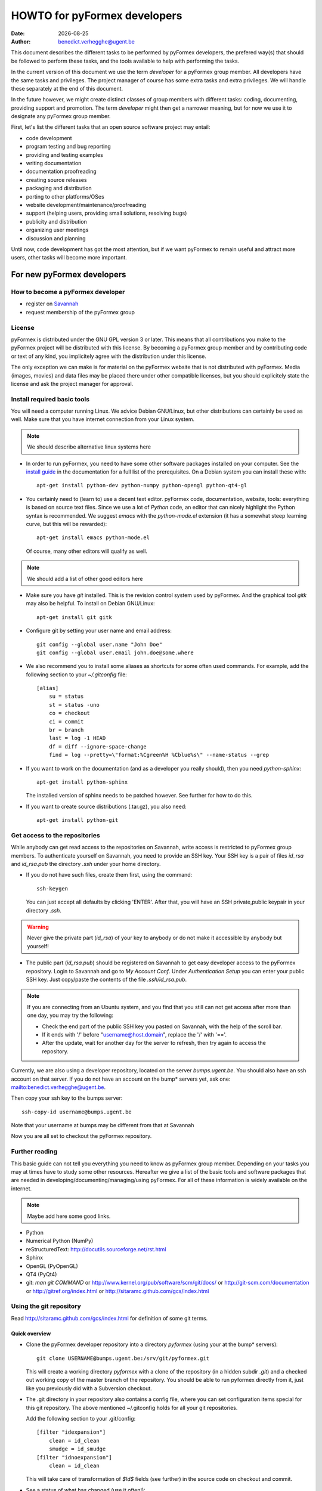 .. $Id$

..
  This file is part of the pyFormex project.
  pyFormex is a tool for generating, manipulating and transforming 3D
  geometrical models by sequences of mathematical operations.
  Home page: http://pyformex.org
  Project page:  https://savannah.nongnu.org/projects/pyformex/
  Copyright (C) Benedict Verhegghe (benedict.verhegghe@ugent.be)
  Distributed under the GNU General Public License version 3 or later.

  This program is free software: you can redistribute it and/or modify
  it under the terms of the GNU General Public License as published by
  the Free Software Foundation, either version 3 of the License, or
  (at your option) any later version.

  This program is distributed in the hope that it will be useful,
  but WITHOUT ANY WARRANTY; without even the implied warranty of
  MERCHANTABILITY or FITNESS FOR A PARTICULAR PURPOSE.  See the
  GNU General Public License for more details.

  You should have received a copy of the GNU General Public License
  along with this program.  If not, see http://www.gnu.org/licenses/.

.. |date| date::

..
  This document is written in ReST. To see a nicely formatted PDF version
  you can compile this document with the rst2pdf command.

.. _`homepage`: http://pyformex.nongnu.org
.. _`install guide`: http://pyformex.nongnu.org/doc/install.html

=============================
HOWTO for pyFormex developers
=============================
:Date: |date|
:Author: benedict.verhegghe@ugent.be

.. warning: This document is currently under development!

This document describes the different tasks to be performed by pyFormex
developers, the prefered way(s) that should be followed to perform these
tasks, and the tools available to help with performing the tasks.

In the current version of this document we use the term *developer* for
a pyFormex group member. All developers have the same tasks and privileges.
The project manager of course has some extra tasks and extra privileges.
We will handle these separately at the end of this document.

In the future however, we might create distinct classes of group members
with different tasks: coding, documenting, providing support and promotion.
The term *developer* might then get a narrower meaning, but for now we use
it to designate any pyFormex group member.

First, let's list the different tasks that an open source software project
may entail:

- code development
- program testing and bug reporting
- providing and testing examples
- writing documentation
- documentation proofreading
- creating source releases
- packaging and distribution
- porting to other platforms/OSes
- website development/maintenance/proofreading
- support (helping users, providing small solutions, resolving bugs)
- publicity and distribution
- organizing user meetings
- discussion and planning

Until now, code development has got the most attention, but if we want
pyFormex to remain useful and attract more users, other tasks will become
more important.


For new pyFormex developers
===========================

How to become a pyFormex developer
----------------------------------

- register on `Savannah <http://savannah.nongnu.org>`_
- request membership of the pyFormex group

License
-------
pyFormex is distributed under the GNU GPL version 3 or later. This means that all contributions you make to the pyFormex project will be distributed with this license. By becoming a pyFormex group member and by contributing code or text of any kind, you implicitely agree with the distribution under this license.

The only exception we can make is for material on the pyFormex website that is
not distributed with pyFormex. Media (images, movies) and data files may be placed there under other compatible licenses, but you should explicitely state the license and ask the project manager for approval.


Install required basic tools
----------------------------

You will need a computer running Linux. We advice Debian GNU/Linux, but
other distributions can certainly be used as well. Make sure that you
have internet connection from your Linux system.

.. note:: We should describe alternative linux systems here

- In order to run pyFormex, you need to have some other software packages
  installed on your computer. See the `install guide`_ in the documentation
  for a full list of the prerequisites. On a Debian system you can install these
  with::

    apt-get install python-dev python-numpy python-opengl python-qt4-gl

- You certainly need to (learn to) use a decent text editor. pyFormex
  code, documentation, website, tools: everything is based on source text
  files. Since we use a lot of `Python` code, an editor that can nicely
  highlight the Python syntax is recommended. We suggest `emacs` with the
  `python-mode.el` extension (it has a somewhat steep learning curve, but
  this will be rewarded)::

    apt-get install emacs python-mode.el

  Of course, many other editors will qualify as well.

.. note:: We should add a list of other good editors here

- Make sure you have `git` installed. This is the revision control system used
  by pyFormex. And the graphical tool `gitk` may also be helpful.
  To install on Debian GNU/Linux::

    apt-get install git gitk

- Configure git by setting your user name and email address::

    git config --global user.name "John Doe"
    git config --global user.email john.doe@some.where


- We also recommend you to install some aliases as shortcuts for some
  often used commands. For example, add the following section to your
  `~/.gitconfig` file::

    [alias]
	su = status
	st = status -uno
	co = checkout
	ci = commit
	br = branch
	last = log -1 HEAD
	df = diff --ignore-space-change
	find = log --pretty=\"format:%Cgreen%H %Cblue%s\" --name-status --grep


- If you want to work on the documentation (and as a developer you really
  should), then you need `python-sphinx`::

    apt-get install python-sphinx

  The installed version of sphinx needs to be patched however. See further
  for how to do this.

- If you want to create source distributions (.tar.gz), you also need::

    apt-get install python-git


Get access to the repositories
------------------------------

While anybody can get read access to the repositories on Savannah,
write access is restricted to pyFormex group members. To authenticate
yourself on Savannah, you need to provide an SSH key. Your SSH key is
a pair of files `id_rsa` and `id_rsa.pub` the directory `.ssh` under
your home directory.

- If you do not have such files, create them first, using the command::

    ssh-keygen

  You can just accept all defaults by clicking 'ENTER'. After that, you
  will have an SSH private,public keypair in your directory `.ssh`.

.. warning:: Never give the private part (`id_rsa`) of your key to anybody
  or do not make it accessible by anybody but yourself!

- The public part (`id_rsa.pub`) should be registered on Savannah
  to get easy developer access to the pyFormex repository.
  Login to Savannah and go to
  *My Account Conf*. Under *Authentication Setup* you can enter your
  public SSH key. Just copy/paste the contents of the file *.ssh/id_rsa.pub*.

.. note::

  If you are connecting from an Ubuntu system, and you find that you still can
  not get access after more than one day, you may try the following:

  - Check the end part of the public SSH key you pasted on Savannah, with the
    help of the scroll bar.
  - If it ends with '/' before "username@host.domain", replace the '/' with '=='.
  - After the update, wait for another day for the server to refresh, then try
    again to access the repository.


Currently, we are also using a developer repository, located on the server
`bumps.ugent.be`. You should also have an ssh account on that server. If
you do not have an account on the bump* servers yet, ask one: mailto:benedict.verhegghe@ugent.be.

Then copy your ssh key to the bumps server::

  ssh-copy-id username@bumps.ugent.be

Note that your username at bumps may be different from that at Savannah

Now you are all set to checkout the pyFormex repository.

Further reading
---------------

This basic guide can not tell you everything you need to know as pyFormex
group member. Depending on your tasks you may at times have to study some
other resources. Hereafter we give a list of the basic tools and software
packages that are needed in developing/documenting/managing/using pyFormex.
For all of these information is widely available on the internet.

.. note:: Maybe add here some good links.


- Python
- Numerical Python (NumPy)
- reStructuredText: http://docutils.sourceforge.net/rst.html
- Sphinx
- OpenGL (PyOpenGL)
- QT4 (PyQt4)
- git: `man git COMMAND` or
  http://www.kernel.org/pub/software/scm/git/docs/ or
  http://git-scm.com/documentation or
  http://gitref.org/index.html or
  http://sitaramc.github.com/gcs/index.html


Using the git repository
------------------------

Read http://sitaramc.github.com/gcs/index.html for definition of some git terms.

Quick overview
..............

- Clone the pyFormex developer repository into a directory `pyformex` (using
  your at the bump* servers)::

    git clone USERNAME@bumps.ugent.be:/srv/git/pyformex.git

  This will create a working directory `pyformex` with a clone of the
  repository (in a hidden subdir `.git`) and a checked out working copy
  of the master branch of the repository. You should be able to run
  pyformex directly from it, just like you previously did with a
  Subversion checkout.

.. note: In case you only want to run/change some version of pyFormex and
   do not want to contribute any changes back to the pyFormex project, you
   can also clone the repository anonymously (see the install manual).

- The .git directory in your repository also contains a config file,
  where you can set configuration items special for this git repository.
  The above mentioned ~/.gitconfig holds for all your git repositories.

  Add the following section to your .git/config::

    [filter "idexpansion"]
	clean = id_clean
	smudge = id_smudge
    [filter "idnoexpansion"]
	clean = id_clean

  This will take care of transformation of `$Id$` fields (see further)
  in the source code on checkout and commit.


- See a status of what has changed (use it often!)::

    git status

  If you have installed the aliases as mentioned above, you can also use the
  short form `git st`. This will give you the status report,without the
  untracked files, which is handy if you tend to collect many files in your git
  directory that should not be in the repository. If you want to see the
  untracked files as well, use `git su` (or `git status`).

- Pull in the changes from the remote repository (like `svn up`)::

    git pull

  Make sure you have a clean working directory (i.e. no changes) before
  doing that.

- Commit your changes to the remote repository (like `svn ci`). This is now
  a two-step (or even 3-step) procedure. First you commit the changes to
  your local copy of the repository::

    git commit -a

  Like before with `svn ci`, you will need to specify a commit message.

  Next you can push your changes up to the remote repository::

    git push



Working with multiple branches
..............................

.. note: This needs to be added


Working with multiple repos
...........................

Once you get sufficiently comfortable with using git, you can also add
the public repository as a remote (using your Savannah username)::

  git remote add public USERNAME@git.sv.gnu.org:/srv/git/pyformex.git

Now the command ::

  git remote -v

will give you something like (replace the user names)::

  origin	bene@bumps.ugent.be:/srv/git/pyformex.git (fetch)
  origin	bene@bumps.ugent.be:/srv/git/pyformex.git (push)
  public	bverheg@git.sv.gnu.org:/srv/git/pyformex.git (fetch)
  public	bverheg@git.sv.gnu.org:/srv/git/pyformex.git (push)

The default remote is 'origin' (the one you initially cloned from).
The 'public' is where you can push changes to make them available to
the general public.

To push your changes to the public repository, you have to specify both the
repository name and branch::

    git push public master

.. warning: Current project policy is that only the project manager pushes
   to the public repository. Other developers should (for now) only push to
   the local remote at bumps.ugent.be.



Switch the master branch
........................

You have a (public) branch NEW, which you want to become the master, while
the current master branch should be kept under the name OLD. We suppose
that both the NEW and master branches are already (updated) in the remote
repository, while OLD is non-existing in the remote.

First make a copy of the current master under the name OLD and save
it to the remote::

  git br OLD
  git push -u origin OLD

The NEW branch has diverted a lot from master, but you still need to
keep the changes from the master branch. So first merge the master
into your NEW branch::

  git co NEW
  git merge --strategy=ours --no-commit master
  git commit          # add information to the template merge message

.. note: If you do not want to provide a commit message, you can do the
   last two commands at once: git merge -s ours master

Finally, got to the master and merge the NEW branch in it::

  git co master
  git merge new


Structure of the pyFormex repository
====================================
After you checked out the trunk, you will find the following in the top
directory of your local copy.

:pyformex: This is where all the pyFormex source code (and more) is located.
  Everything that is included in the distributed releases should be located
  under this directory.

:pkg: This directory is where we have the tools for building Debian packages.

:screenshots: This contains some (early) screenshots. It could develop into
  a container for all kinds of promotional material (images, movies, ...)

:sphinx: This is where we build the documentation (not surprisingly, we use
  **Sphinx** for this task). The built documents are copied in `pyformex/doc`
  for inclusion in the release.

:stats: Contains some statistics and tools to gather them.

:user: Contains the minutes of pyFormex user meetings.

:website: Holds the source for the pyFormex website. Since the move to
  Savannah recently, we also use Sphinx to build the website.
  Since the whole html documentation tree is also published as part of
  the website (`<http://www.nongnu.org/pyformex/doc/>`_) we could actually
  integrate the *sphinx* part under *website*. The reasons for keeping them
  apart are:

  - the html documents under *sphinx* are made part of the release (for use
    as local documentation accessible from the pyFormex GUI), but the
    *website* documents are not, and
  - the *sphinx* documents need to be regenerated more often, because of the
    fast development process of pyFormex, while the *website* is more static.

Furthermore the top directory contains a bunch of other files, mostly managing tools. The most important ones will be treated further.



Commit messages
===============

When committing something to a repository, you always need to specify
a commit message. The message should be brief and to the point, but still
complete: describing what was changed and possibly why.

The structure of the commit message should be as follow: a single line
with a short contents, followed by a blank line and then multiple lines
describing all the changes. If you only made a single change,
a single line message is allowed.

If you find yourself writing a very long list of changes, consider
splitting your commit into smaller parts.  Prefixing your comments
with identifiers like Fix or Add is a good way of indicating what type
of change you did.  It also makes it easier to filter the content
later, either visually, by a human reader, or automatically, by a
program.

If you fixed a specific bug or implemented a specific change request,
it is recommended to reference the bug or issue number in the commit
message. Some tools may process this information and generate a link
to the corresponding page in a bug tracking system or automatically
update the issue based on the commit.


Solution to common git problems
===============================

Commit only some changes
------------------------
For each file that you want to commit, do::

  git add file_to_commit.py

Then do::

  git commit


Revert changes that have not been commited yet
----------------------------------------------
If you have changed a file, then decide you want to undo these
changes before you have added them, just check out that file
again, and it will be restored to the version in the repo::

  git checkout file_to_revert.py

If you already added them, but did not commit yet, use::

  git reset file_to_revert.py

Your branch and 'origin/master' have diverged
---------------------------------------------
After a `git pull` I had the following situation::

  bene@bumpy 13:31 ~/prj/pyformex $ git st
  # On branch master
  # Your branch and 'origin/master' have diverged,
  # and have 1 and 3 different commits each, respectively.
  #
  nothing to commit (working directory clean)

This is a common situation. I had commited a change to my local repository,
but did not push the changes to the remote repo. Meanwhile 3 other changes
are pushed to the remote. Thus my local master branch is now diverging from
the remote. To solve it, I could just merge the remote branch into my local
branch, using `git merge origin/master`. Instead I choose here for another
solution: rebase my commit. This will take my commit out of my local branch,
then pull in the changes from the remote first, and then reapply my changes::

  bene@bumpy 13:31 ~/prj/pyformex $ git rebase origin/master
  First, rewinding head to replay your work on top of it...
  Applying: Fix bug #37833: mesh (deep) copy
  bene@bumpy 13:33 ~/prj/pyformex $ git st
  # On branch master
  # Your branch is ahead of 'origin/master' by 1 commit.
  #
  nothing to commit (working directory clean)

The difference between the more commonly used 'merge' method and the 'rebase'
method, is that in the first case, a new commit will be made to merge the
diverged branches together again. In the second case however, the divergence
is avoided and a linear branch history is kept. In both cases, my local branch
is ready to be push up to the remote again.


Please, commit your changes or stash them before you can merge.
---------------------------------------------------------------

This situation occurs if you pull changes from the remote, and you have
local changes. An example::

  bene@bumper 14:29 ~/prj/pyformex $ git pull
  remote: Counting objects: 47, done.
  remote: Compressing objects: 100% (24/24), done.
  remote: Total 24 (delta 23), reused 0 (delta 0)
  Unpacking objects: 100% (24/24), done.
  From bumps.ugent.be:/srv/git/pyformex
     fd5bb16..8585d05  master     -> origin/master
  Updating fd5bb16..8585d05
  error: Your local changes to the following files would be overwritten by merge:
         pyformex/plugins/trisurface.py
  Please, commit your changes or stash them before you can merge.
  Aborting

If they are important, you can stash away your changes in a work directory::

  git stash

In both cases then just redo the pull::

  git pull

which will now succeed.


Stash your local changes to allow a pull
----------------------------------------
When you do a ::

  git pull

to update your local working directory from the remote repository, you may
get an error like this::

  error: Your local changes to the following files would be overwritten by merge:
	<SOME FILES>
  Please, commit your changes or stash them before you can merge.
  Aborting

Remember that the pull actually does two things:
first it fetches the required commits from the
remote to update your local repository, and then it checks out these
changes from your local repository and merges them into your working
directory. This is equivalent with::

  git fetch
  git co

As the error shows, it is the merging that is failing, because you have
local changes. Here are four ways to solve this problem:

- if you know your changes are ok: commit them first,

- if you know your changes are unneeded/unwanted, remove them::

   rm MODIFIED_FILE

- you can check first what you have changed::

    git diff MODIFIED_FILE

and see if your changes are important, and then proceed along one of the first
paths.

- in most cases however you will not want to find out now what changes
  to keep, but rather wait until you have merged the incoming changes.
  The easiest way to proceed then is to stash away your changes to
  allow the merge, and possibly continue to work on them later::

    git stash

  and after that the pull (or checkout) command will work. You then get your
  changes back with::

    git stash pop



Resolving merge conflicts
-------------------------
Merge operations (whether explicit, or implicit during a `git pull`, or
`git stash apply`) can lead to conflicts. Here is an example output of a
`git stash apply`::

  Auto-merging pyformex/plugins/trisurface.py
  CONFLICT (content): Merge conflict in pyformex/plugins/trisurface.py
  Auto-merging pyformex/gui/draw.py
  Auto-merging HOWTO-dev.rst

Two files got merged fine, one created a problem. Conflicts should be
resolved immediately, before adding/committing new changes, even before
you can run pyFormex. The `git st` says::

  #
  # Unmerged paths:
  #   (use "git reset HEAD <file>..." to unstage)
  #   (use "git add/rm <file>..." as appropriate to mark resolution)
  #
  #	both modified:      pyformex/plugins/trisurface.py
  #

In the file, you will find the conflicting parts marked by markers such
as the following::

  <<<<<<< Updated upstream
      Lines that were changed upstream and pulled in
  =======
      Lines that were changed in the local (stashed away) version
  >>>>>>> Stashed changes

In this case the stashed changes were wrong, so I just restored the checkout
version::

  git co -- pyformex/plugins/trisurface.py



Using the *make* command
========================
A lot of the recipes below use the *make* command. There is no place here to give a full description of what this command does (see http://www.gnu.org/software/make/). But for those unfamiliar with the command: *make* creates derived files according to recipes in a file *Makefile*. Usually a target describing what is to be made is specified in the make command (see many examples below). The *-C* option allows to change directory before executing the make. Thus, the command::

  make -C pyformex/lib debug

will excute *make debug* in the directory *pyformex/lib*. We use this a lot to mallow most *make* commands be executed from the top level directory.

A final tip: if you add a *-n* option to the make command, make will not actually execute any commands, but rather show what it would execute if the *-n* is left off. A good thing to try if you are unsure.


Create the pyFormex acceleration library
========================================
Most of the pyFormex source code is written in the Python scripting language: this allows for quick development, elegant error recovery and powerful interfacing with other software. The drawback is that it may be slow for loop operations over large data sets. In pyFormex, that problem has largely been solved by using **Numpy**, which handles most such operations by a call to a (fast) compiled C-library.

Some bottlenecks remained however, and therefore we have developed our own compiled C-libraries to further speed up some tasks. While we try to always provide Python equivalents for all the functions in the library, the penalty for using those may be quite high, and we recommend everyone to always try to use the compiled libraries. Therefore, after creating a new local svn tree, you should first proceed to compiling these libraries.

Prerequisites for compiling the libraries
-----------------------------------------
These are Debian GNU/Linux package names. They will most likely be available
under the same names on Debian derivatives and Ubuntu and derivatives.

- make
- gcc
- python-dev
- libglu1-mesa-dev


Creating the libraries
----------------------
The source for the libraries are the '.c' files in the `pyformex/lib`
directory of your svn tree. You will find there also the equivalent
Python implementations. To compile the liraries, got to ``TOPDIR`` and execute
the command::

  make lib

Note that this command is executed automatically when you run pyFormex directly
from the SVN sources (sse below). This is to ensure that you pick up any changes made to
the library. If compilation of the libraries during startup fails,


Run pyFormex from the checked-out source
========================================
In the toplevel directory, execute the command::

  pyformex/pyformex

and the pyFormex GUI should start. If you want to run this version as your
default pyFormex, it makes sense to create a link in a directory that is in
your *PATH*. On many systems, users have their own *~/bin* directory that is
in the front of the *PATH*. You can check this with::

  echo $PATH

The result may e.g. contain */home/USER/bin*. If not, add the following to your
*.profile* or *.bash_profile*::

  PATH=$HOME/bin:$PATH
  export PATH

and make sure that you create the bin directory if it does not exist.
Then create the link with the following command::

  ln -sfn TOPDIR/pyformex/pyformex ~/bin/pyformex

where ``TOPDIR`` is the absolute path of the top directory (created from the
repository checkout). You can also use a relative path, but this should be
as seen from the ``~/bin`` directory.

After starting a new terminal, you should be able to just enter the command
``pyformex`` to run your svn version from anywhere.

When pyformex starts up from the svn source, it will first check that the
compiled acceleration libraries are not outdated, and if they are, pyformex
will try to recompile them by invoking the 'make lib' command from the
parent directory. This is to avoid nasty crashes when the implementation of
the library has changed. If this automatic compilation fails, pyformex will
nevertheless continue, using the old compiled libraries or the slower Python
implementation.


Searching the pyFormex sources
==============================
While developing or using pyFormex, it is often desirable to be able to search
the pyFormex sources, e.g.

- to find examples of similar constructs for what you want to do,
- to find the implementation place of some feature you want to change,
- to update all code dependent on a feature you have changed.

The ``pyformex`` command provides the necessary tool to do so::

    pyformex --search -- [OPTIONS] PATTERN

This will actually execute the command::

    grep OPTIONS PATTERN FILES

where ``FILES`` will be replaced with the list of Python source files in the
pyformex directories. The command will list all occasions of ``PATTERN`` in
these files. All normal ``grep`` options (see ``man grep``) can be added, like
'-f' to search for a plain string instead of a regular expression, or '-i'
make the search case insensitive.

If you find the pyformext command above to elaborate, you can just define a
shorter alias. If you put the following line in your ``.bashrc``
file ::

    alias pysea='pyformex --search --'

you will be able to just do ::

    pysea PATTERN


Style guidelines for source and text files
==========================================

Here are some recommendations on the style to be used for source (mainly
Python) and other text files in the pyFormex repository.


General guidelines
------------------

- Name of .py files should be only lowercase, except for the approved
  examples distributed with pyFormex, which should start with an upper case.

- All new (Python, C) source and other text files in the pyFormex repository
  should be created with the following line as the first line::

    # $Id$

  If the file is an executable Python script, it should be started
  with the following two lines::

    #!/usr/bin/env python
    # $Id$

  Start reStructuredText with the following two lines (the second being
  an empty line)::

    .. $Id$

  On your next ``git checkout`` the ``$Id$`` fields will be sustituted
  by the date, time and developer name of the last push operation.
  Never edit this ``$Id$`` field information directly.

  This feature has to be activated by defining the 'idexpansion' filter
  in your .git/config file (see above).
  Files that have the idexpansion filter set (in .gitattributes) will see
  translation of the `$Id$` field.

- Python source files should end with a line::

    # End

  and .rst files should end with::

    .. End

  These lines help us in detecting that no part of a file has been cut off
  by accident.

- In Python files, always use 4 blanks for indenting, never TABs. Use
  a decent Python-aware editor that allows you to configure this. The
  main author of pyFormex uses ``Emacs`` with ``python-mode.el``.


pyFormex modules
----------------
- pyFormex modules should always contain a docstring of at least 3 lines,
  the first of which can not be empty. Immediately after the docstring you
  should enforce the use of the print function instead of the print
  statement, like below::

    """Test module

    """
    from __future__ import print_function

- pyFormex modules providing a functionality that can be used under
  plain Python can, and probably should, end with a section to test
  the modules::

    if __name__ == "__main__":
        # Statements to test the module functionality


  The statements in this section will be executed when the module is
  run with the command::

    python module.py


imports
-------
All import statements in the pyFormex Python source should use absolute
imports, starting with the pyformex main package. Imports should by preference
be ordered as in the following example, putting first (sub)package imports,
then module imports, and finally individual definition imports.
The subpackages should be in the order lib, gui, opengl, plugins, examples.
By preference put only one import per line.

Wildcard imports are should not be used. There are still a lot them for
historical reasons, but we should remove them as much as possible.

::

    # Example of an extensive import list
    from __future__ import print_function

    import pyformex as pf
    from pyformex import plugins           # import a subpackge
    from pyformex import utils             # import module
    from pyformex import arraytools as at  # import module with alias
    from pyformex.gui import draw, image   # !!! DEPRECATED multiple import
    from pyformex.plugins import geometry_menu
    from pyformex.utils import command     # import individual function
    from pyformex.gui.draw import *        # !!! DEPRECATED wildcard
    from pyformex.plugins.curve import Arc, PolyLine

    import os, sys               # import non-pyformex parts


pyFormex scripts
----------------

- pyFormex scripts (this includes the examples provided with pyFormex)
  can test the ``__name__`` variable to find out whether the script is
  running under the GUI or not::

    if __name__ == "draw":
        # Statements to execute when run under the GUI

    elif __name__ == "script":
        # Statements to execute when run without the GUI


Coding style
------------

- Variables, functions, classes and their methods should be named
  as closely as possible according to the following scheme:

  - classes: ``UpperUpperUpper``
  - functions and methods: ``lowerUpperUpper``
  - variables: ``lowercaseonly``

  Lower case only names can have underscores inserted to visually separate
  the constituant parts: ``lower_case_only``.

  Local names that are not supposed to be used directly by the user
  or application programmer, can have underscores inserted or
  appended.

  Local names may start with an underscore to hide them from the user.
  These names will indeed not be made available by Python's ``import``
  statements.

- For whitespace in expressions and statements, try to follow the rules in
  http://www.python.org/dev/peps/pep-0008/#whitespace-in-expressions-and-statements.
  More precisely, do not put a whitespace directly inside delimiters
  or around mathematic operators.

  But *do* put spaces around the assignment operator ('='), except in argument
  lists. Also put a blank after commas. Thus::

    def inc(x, y=1):
        z = x+y
        return z

- Always start a new line after the colon (``:``) in ``if`` and ``for``
  statements.

- Always try to use implicit for loops instead of explicit ones.

- Numpy often provides a choice of using an attribute, a method or a
  function to get to the same result. The preference ordering is:
  attribute > method > function. E.g. use ``A.shape`` and not ``shape(A)``.


print
-----
All print statements should be replaced with print() function calls,
and the import of print_function is required in all pyformex modules.

raise Error
-----------
When raising an Error, the error message should be put in parentheses as
an argument to the Error class::

  raise SomeError('Some error occurred')

iteritems
---------
dict.iteritems() should not be used: just use dict.items(). We know this is
a (slight) performance hit, but it will help in porting to Python3.


Docstrings
----------

- All functions, methods, classes and modules should have a docstring,
  consisting of a single first line with the short description,
  possibly followed by a blank line and an extended description. It
  is recommended to add an extended description for all but the trivial
  components.

- Docstrings should end and start with triple double-quotes (""").

.. warning: Try not to use lines starting with the word 'class' in a
   multiline docstring: it tends to confuse emacs+python-mode.

- Docstrings should not exceed the 80 character total line length.
  Python statements can exceed that length, if the result is more easy
  to read than splitting the line.

- Docstrings should be written with `reStructuredText (reST)
  <http://docutils.sourceforge.net/rst.html>`_ syntax. This allows us
  to use the docstrings to autmoatically generate the reference
  manual in a nice layout, while the docstrings keep being easily
  readible. Where in doubt, try to follow the `Numpy documentation guidelines
  <http://projects.scipy.org/numpy/wiki/CodingStyleGuidelines>`_.

- reStructuredText is very keen to the precise indentation (but as Python
  coders we are already used to that). All text belonging to the same
  logical unit should get the same indentation. And beware espacially for
  the required blank lines to delimit different section. A typical
  example is that of a bullet list::

    Text before the bullet list.

    - Bullet item 1
    - Bullet item 2, somewhat longer and continued
      on the next line.
    - Bullet item 3

    Text below the bullet item


- The extended description should contain a section describing the parameters
  and one describing the return value (if any). These should
  be structured as follows::

    Parameters:

    - `par1`: type: meaning of parameter 1.
    - `par2`: type: meaning of parameter 2.
    - `par3`, `par4`: type(s): meaning of parameters 3 and 4.

    Returns:

    - `ret1`: type: return value 1.
    - `ret2`: type: return value 2.

  If two or more parameters or return values are decribed in the same item,
  be sure to leave a space after the comma in the list of names!
  If there is just a single return value, its type and value can also be
  described in a single sentence, e.g.::

    Returns an int which is zero upon success.

- The parameters of class constructor methods (``__init__``) should be
  documented in the Class docstring, not in the ``__init__`` method
  itself.

- Special sections (note, warning) can be used to draw special attention of
  the user. Format these as follows (leave a space after '..')::

    .. note::

      This is a note.

    .. warning::

      Be careful!

- Wherever possible add an example of the use of the function. By preference
  this should be a live example that can be used through the --testmodule
  framework. This should be structured as follows::

    Examples:

      >>> F = Formex('3:012934',[1,3])
      >>> print F.coords
      [[[ 0.  0.  0.]
       [ 1.  0.  0.]
       [ 1.  1.  0.]]

      [[ 1.  1.  0.]
       [ 0.  1.  0.]
       [ 0.  0.  0.]]]

  Lines starting with '>>>' should be executable Python (pyFormex) code.
  If the code creates any output, that output should be added exactly as
  generated (but aligned with the '>>>' below the code line.
  When the module is tested with::

    pyformex --testmodule MODULENAME

  Python will execute all these code and check that the results match.
  In order to get good quality formatting in both the HTML and PDF versions,
  both the code lines and the output it generates should be kept short.
  You can use intermediate variables in the code to obtain this. For the
  output, you may have to use properly formatted printing of the data or
  subdata. E.g., a ``print F`` above instead of ``print F.coords`` would
  result in a too long line.

  See also the documentation for arraytools.uniqueOrdered for another
  example.


Automatic code style checking
=============================

In an effort to improve code quality, readability and maintainability, we
promote the use of some specialized tools for code style checking and
rewriting. Developers should install the following packages::

  apt-get install pep8 python-autopep8 pylint

In future we will use these tools to check all code automatically at commit
time. For now, the tools are made available recommended configurations are
tested and will lead to further instructions here. All of you can help with
cleaning up the existing code.

Checking with pep8
------------------

PEP8 is a Python Enhancement Proposal holding general recommendations
for Python coding style. The *pep8* command will check conformance of
your code to this guide. There is however no unanimous consent on what
is good style. Therefore we will not enforce all recommendations.
We will for example allow comments line starting with two hash marks (##),
for the following reasons:

- *emacs* uses '##' to comment out regions (which themselves might contain
  comments) and to uncomment them again;
- our custom *stamp* program responsible for adding the copyright section
  at the start of files uses '##' to identify the stamped part.

Therefore, the recommended way to execute pep8 is::

  pep8 --ignore=E265 myfile.py

This will produce a list of fixes (mostly whitespace) which you should
implement. You can use *autopep8* to help you.

Creating beautified code with autopep8
--------------------------------------

*autopep8* restructures your code according to pep8. It will mostly do
whitespace corrections. While it can automatically change the code inplace,
it is not recommended to do so. Instead, create the new code, compare it
with the old, and port the changes one by one after your approval.
There are diff tools available for most editors to help with that.
The following command produces a cleaned source *myfile_pep8.py*::

  autopep8 --ignore=E265,W6 myfile.py > myfile_pep8.py

Do not feel forced to accept all changes! There might be reasons to
divert from standard rules. The restructured file might break some
nice vertical alignment, or break lines at strange places. If the result
is not more readable than the original, do not change it.
Also, autopep8 does not fix all the pep8 failures.

Thus, for two files that were converted already (simple.py, varray.py),
the first one still produces quite some message. This is no problem, as
we consider the code better in that way, than in the conforming version.


Checking with pylint
--------------------

The ultimate testing of the code will be done with *pylint*. Policy
is set in the pylintrc configuration file. The command::

  pylint myfile.py

produces a long report with recommendations, and a global evaluation
with a score on 10.
Try to fix as many of the reported issues, and run the code again.
The score will increase. The first file that was analyzed and fixed
(varray.py) now has a score of 9.47/10. But do not worry if your initial
score is *a lot* lower: varray.py started at a negative score, as will
probably most of our modules. *simple.py* has at the time of this writing
a score of -42.38 :( largely due to wildcard imports.

Testing after changes
---------------------

Be sure to always retest the module after the changes you have made::

  pyformex --testmodule pkg.myfile



Creating pyFormex documentation
===============================

The pyFormex documentation (as well as the website) are created by the
**Sphinx** system from source files written in ReST (ReStructuredText).
The source files are in the ``sphinx`` directory of your svn tree and
have an extension ``.rst``.

Install Sphinx
--------------
You need a (slightly) patched version of Sphinx. The patch adds a small
functionality leaving normal operation intact.
Therefore, if you have root
access, we advise to just patch a normally installed version of Sphinx.

- First, install the required packages. On Debian GNU/Linux do ::

    apt-get install dvipng python-sphinx

- Then patch the sphinx installation. Find out where the installed Sphinx
  package resides. On Debian this is ``/usr/share/pyshared/sphinx``.
  The pyformex source tree contains the required patch in a file
  ``sphinx/sphinx-1.1.3-bv.diff``. It was created for Sphinx 1.1.3 but will
  probably work for slightly older or newer versions as well.
  Do the following as root::

    cd /usr/share/pyshared/sphinx
    patch -p1 --dry-run < TOPDIR/sphinx/sphinx-1.1.3-bv.diff

  This will only test the patching. If all hunks succeed, run the
  command again without the '--dry-run'::

    patch -p1 < ???/pyformex/sphinx/sphinx-1.1.3-bv.diff

The patched version allows you to specify a negative number for the
`:numbered:` option in a toctree. See the following extract from `refman.rst`
for an example::

  .. toctree::
     :maxdepth: 1
     :numbered: -1

This means that the modules listed thereafter will be descended 1 level deep
and be numbered one level deep. But unlike the default working of sphinx (with
positive value), the modules in different toctrees in the same document are
numbered globally over the document, instead of restarting at 1 for every
toctree.


Writing documentation source files
----------------------------------
Documentation is written in ReST (ReStructuredText). The source files are
in the ``sphinx`` directory of your svn tree and have an extension ``.rst``.

When you create a new .rst files with the following header::

  .. $Id$
  .. pyformex documentation --- chaptername
  ..
  .. include:: defines.inc
  .. include:: links.inc
  ..
  .. _cha:partname:

Replace in this header chaptername with the documentation chapter name.

See also the following links for more information:

- guidelines for documenting Python: http://docs.python.org/documenting/index.html
- Sphinx documentation: http://sphinx.pocoo.org/
- ReStructuredText page of the docutils project: http://docutils.sourceforge.net/rst.html

When refering to pyFormex as the name of the software or project,
always use the upper case 'F'. When refering to the command to run
the program, or a directory path name, use all lower case: ``pyformex``.

The source .rst files in the ``sphinx/ref`` directory are automatically
generated with the ``py2rst.py`` script. They will generate the pyFormex
reference manual automatically from the docstrings in the Python
source files of pyFormex. Never add or change any of the .rst files in
``sphinx/ref`` directly. Also, these files should *not* be added to the
svn repository.


Adding image files
------------------

- Put original images in the subdirectory ``images``.

- Create images with a transparent or white background.

- Use PNG images whenever possible.

- Create the reasonable size for inclusion on a web page. Use a minimal canvas size and maximal zooming.

- Give related images identical size (set canvas size and use autozoom).

- Make composite images to combine multiple small images in a single large one.
  If you have ``ImageMagick``, the following command create a horizontal
  composition ``result.png``  of three images::

     convert +append image-000.png image-001.png image-003.png result.png


Create the pyFormex manual
--------------------------

The pyFormex documentation is normally generated in HTML format, allowing it
to be published on the website. This is also the format that is included in
the pyFormex distributions. Alternative formats (like PDF) may also be
generated and made available online, but are not distributed with pyFormex.

The ``make`` commands to generate the documentation are normally executed
from the ``sphinx`` directory (though some work from the ``TOPDIR`` as well).

- Create the html documentation ::

   make html

  This will generate the documentation in `sphinx/_build/html`, but
  these files are *not* in the svn tree and will not be used in the
  pyFormex **Help** system, nor can they be made available to the public
  directly.
  Check the correctness of the generated files by pointing your
  browser to `sphinx/_build/html/index.html`.

- The make procedure often produces a long list of warnings and errors.
  You may therefore prefer to use the following command instead ::

    make html 2>&1 | tee > errors

  This will log the stdout and stderr to a file ``errors``, where you
  can check afterwards what needs to be fixed.

- When the generated documentation seems ok, include the files into
  the pyFormex SVN tree (under ``pyformex/doc/html``) and thus into
  the **Help** system of pyFormex ::

   make incdoc

  Note: If you created any *new* files, do not forget to ``svn add`` them.

- A PDF version of the full manual can be created with ::

   make latexpdf

  This will put the PDF manual in ``sphinx/_build/latex``.

The newly generated documentation is not automatically published on the
pyFormex website. Currently, only the project manager can do that. After you
have made substantial improvements (and checked them in), you should contact
the project manager and ask him to publish the new docs.


Create a distribution
=====================

A distribution (or package) is a full set of all pyFormex files
needed to install and run it on a system, packaged in a single archive
together with an install procedure. This is primarily targeted at normal
users that want a stable system and are not doing development work.

Distribution of pyFormex is done in the form of a 'tarball' (.tar.gz) archive.
You need to have `python-git` and `python-docutils` installed to create the
distribution tarball. Also, you need to create a subdirectory `dist` in
your pyFormex source tree.

Before creating an official distribution, update your tree and commit your
last modifications. Then, in the top directory of your git repo, do ::

  make dist

This will create the package file `pyformex-${VERSION}.tar.gz` in
`dist/`. The version is read from the `RELEASE` file in the top
directory. Do not change the *VERSION* or *RELEASE* settings in this
file by hand: we have `make` commands to do this (see below). Make sure
that the *RELEASE* contains a trailing field (*aNUMBER*).
This means that it is an (alpha) intermediate, unsupported release.
Official, supported releases do not have the trailer.

Any developer can create intermediate release tarballs and distribute them.
However, *currently only the project manager is allowed
to create and distribute official releases!*

After you have tested that pyFormex installation and operation from the
resulting works fine, you can distribute the package to other users, e.g.
by passing them the package file explicitely (make sure they understand the
alpha status) or by uploading the file to our local file server.
Once the package file has been distributed by any means, you should immediately
bump the version, so that the next created distribution will have a higher number::

  make bumpversion
  git ci -m "Bump version after creating distribution file"

.. note:: There is a (rather small) risk here that two developers might
  independently create a release with the same number.


Things that have to be done by the project manager
==================================================

Extra needed packages:

- cvs, for the pyFormex website at Savannah::

    apt-get install cvs

Make file(s) public
-------------------
This is for interim releases, not for an official release ! See below
for the full procedure to make and publish an official release tarball.

- Make a distribution file (tarball) available on our own FTP server ::

   make publocal

- Make a distribution file available on Savannah FTP server ::

   make pub

- Bump the pyFormex version. While any developer can bump the version,
  it really should only be done after publishing a release (official
  or interim) or when there is another good reason to change the
  version number. Therefore it is included here with the manager's
  tasks. ::

   make bumpversion

Publish the documentation
-------------------------
- Put the html documention on the website ::

   make pubdoc
   ./publish # This should currently be done by the project manager
             # on his laptop!
   # now add the missing files by hand : cvs add FILE
   make commit

- Publish a PDF manual ::

   make pubpdf


Release a distribution to the general public
--------------------------------------------

First, create the distribution and test it out locally: both the installation
procedure and the operation of the installed program. A working development
version is not enough. Proceed only when everything works fine.

- Set the final version in RELEASE (RELEASE==VERSION) ::

   edt RELEASE    # Remove the a* tail
   make version

- Stamp the files with the version ::

   make stampall

- Create updated documentation ::

   make html
   make latexpdf
   make incdoc

- Check in (creating the dist may modify some files) ::

   git commit -a -m "Creating release ..."

- Set the revision number in stats/pyformex-release.fdb. Compute it from the
  latest and add the increment from the pyFormex version::

    pyFormex 0.9.0 (0.8.9r5-249-ga162aca)
                            ^^^

  In this example we have 249 past release 0.8.9 (actually 0.8.9-r5, but this
  had the same revision number as 0.8.9). Release 0.8.9 was revision 2557,
  thus the new revision number is 2557 + 249 = 2806.

- Create a Tag ::

   make tag
   make pushtag

- Push source to Savannah::

   git push public master
   git push public RELEASETAG

- Create the distribution ::

   make dist

- Put the release files on Savannah::

   make pubrelease
   make pubpdf
   make pubn
   make pub

- Announce the release on the pyFormex news

  * news
  * submit

    text: pyFormex Version released....

- Put the files on our local FTP server ::

   make publocal_off

- Put the documentation on the web site ::

   make pubdoc
   ./publish
   make commit

- Upload to the python package index ::

   (NOT CORRECT) make upload  # should replace make sdist above

- Add the release data to the database ::

   edt stats/pyformex-releases.fdb

- Create statistics ::

   make stats   # needs more work to get git commit count

- Bump the RELEASE and VERSION variables in the file RELEASE, then ::

   make bumpversion
   make lib
   svn ci -m 'Bump version after release'

Well, that was easy, uh? ~)_do build


Change the pyFormex website
---------------------------

The top tree of the website (everything not under Documentation) has its
source files in the `website` directory. It uses mostly rest and sphinx,
just like the documentation. To create the website::

  cd website
  make html

Look at the result under the _build subdirectory. Some links (notably to
the documentation) will not work from the local files.
If the result is ok, it can be published as follows::

  make pub

This moves the resulting files to the `www` subdirectory, which is a
cvs mirror of the website. Upload the files just as for the documentation::

   cd ..
   ./publish
   make commit


Creating (official) Debian packages
-----------------------------------

.. note: This section needs further clarification

Debian packages are create in the `pkg` subdirectory of the trunk.
The whole process is controlled by the script `_do`. The debian-template
subdirectory contains starting versions of the `debian` files packaging.
They will need to be tuned for the release.

- Install needed software packages for the build process::

    apt-get install debhelper devscripts python-all-dev

  Furthermore you also need to have installed all dependencies for the build,
  as declared in the variables `Build-Depends` and `Build-Depends-Indep` in
  the file `control`.

- Other packages: lintian, libfile-fcntllock-perl

- Go to the `pkg` directory. The `_do` procedure should always be executed
  from here.

- Prepare the package creation. This will set an entry in the debian/changelog
  file. If the package to be created is for a new pyFormex version/release,
  use::

    _do prepare

  If the new package is a fix for the previous package of the same pyFormex
  release, use::

    _do preparefix

  Then carefully edit the changelog file, respecting all whitespace.

  - Replace UNRELEASED with unstable.
  - Add the reason for the new package next to the *
  - Remove all entries below that have a ~a field in the release.

- Unpack latest release::

    _do unpack

  This unpacks the latest source
  distribution (from the `dist/` or `dist/pyformex/` subdirectory) in
  a directory `pyformex-VERSION` and copies the `debian-template` as a
  starting `debian` subdirectory.
- Edit the files in the generated `pyformex-VERSION/debian` subdirectory.
  At least a new entry in the file `changelog` needs to be added.
  Other files that are likely to require changes are `control` and `rules`.

.. note: If errors occur during the build, you will most likely have to fix
   the files in `debian` and then rerun the build. Often a rebuild requires
   a clean first. Beware that this will remove your changes and reinstall
   the original `debian` files. It is therefore adviced to edit the
   files in `debian-template` instead of those in `pyformex-VERSION/debian`.
   Then do a `_do clean unpack`.

- Build the packages::

    _do build | tee log

  This will build the python modules,
  the compiled libraries and the extra binaries under a path
  `pyformex-VERSION/debian/tmp` and install the needed files into
  the package directories `pyformex`, `pyformex-lib` and `pyformex-extras`.

  Check that no errors occur during the procedure. A log file is written
  for each package.

- Test installing and running of the packages::

    _do install

- If OK, build final (signed)::

    _do clean unpack final | tee log

- upload to Debian mentors::

    _do upload

- upload to local repository and make available::

    _do uploadlocal
    _do publocal




.. End
